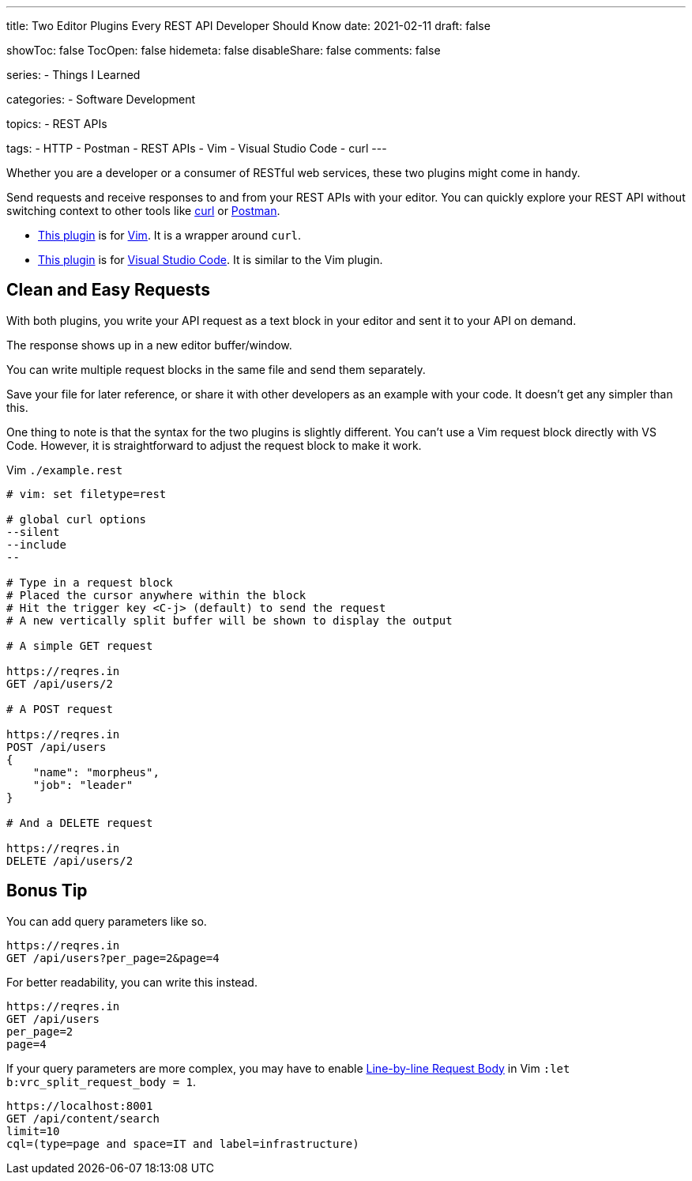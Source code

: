 ---
title: Two Editor Plugins Every REST API Developer Should Know
date: 2021-02-11
draft: false

showToc: false
TocOpen: false
hidemeta: false
disableShare: false
comments: false

series:
- Things I Learned

categories:
- Software Development

topics:
- REST APIs

tags: 
- HTTP
- Postman
- REST APIs
- Vim
- Visual Studio Code
- curl
---

:source-language: console
:url_til: link:{{< ref "/things-i-learned" >}}[Today I Learned]

:url_curl: https://curl.se/[curl]
:url_postman: https://www.postman.com/[Postman]
:url_postman_client: https://www.postman.com/product/api-client/
:url_vim: https://www.vim.org/[Vim]
:url_vim_rest_plugin: https://github.com/diepm/vim-rest-console
:url_vscode: https://code.visualstudio.com/[Visual Studio Code]
:url_vscode_rest_plugin: https://marketplace.visualstudio.com/items?itemName=humao.rest-client


Whether you are a developer or a consumer of RESTful web services, these two plugins might come in handy.

Send requests and receive responses to and from your REST APIs with your editor.
You can quickly explore your REST API without switching context to other tools like {url_curl} or {url_postman}.

- {url_vim_rest_plugin}[This plugin] is for {url_vim}.
It is a wrapper around `curl`.
- {url_vscode_rest_plugin}[This plugin] is for {url_vscode}. It is similar to the Vim plugin.

== Clean and Easy Requests

With both plugins, you write your API request as a text block in your editor and sent it to your API on demand.

The response shows up in a new editor buffer/window.

You can write multiple request blocks in the same file and send them separately.

Save your file for later reference, or share it with other developers as an example with your code.
It doesn't get any simpler than this.

One thing to note is that the syntax for the two plugins is slightly different. 
You can't use a Vim request block directly with VS Code.
However, it is straightforward to adjust the request block to make it work.

.Vim `./example.rest`
----
# vim: set filetype=rest

# global curl options
--silent
--include
--

# Type in a request block
# Placed the cursor anywhere within the block
# Hit the trigger key <C-j> (default) to send the request
# A new vertically split buffer will be shown to display the output

# A simple GET request

https://reqres.in
GET /api/users/2

# A POST request

https://reqres.in
POST /api/users
{
    "name": "morpheus",
    "job": "leader"
}

# And a DELETE request

https://reqres.in
DELETE /api/users/2
----

== Bonus Tip

You can add query parameters like so.

----
https://reqres.in
GET /api/users?per_page=2&page=4
----

For better readability, you can write this instead.

----
https://reqres.in
GET /api/users
per_page=2
page=4
----

If your query parameters are more complex, you may have to enable https://github.com/diepm/vim-rest-console#54-line-by-line-request-body[Line-by-line Request Body] in Vim `:let b:vrc_split_request_body = 1`.

----
https://localhost:8001
GET /api/content/search
limit=10
cql=(type=page and space=IT and label=infrastructure)
----
